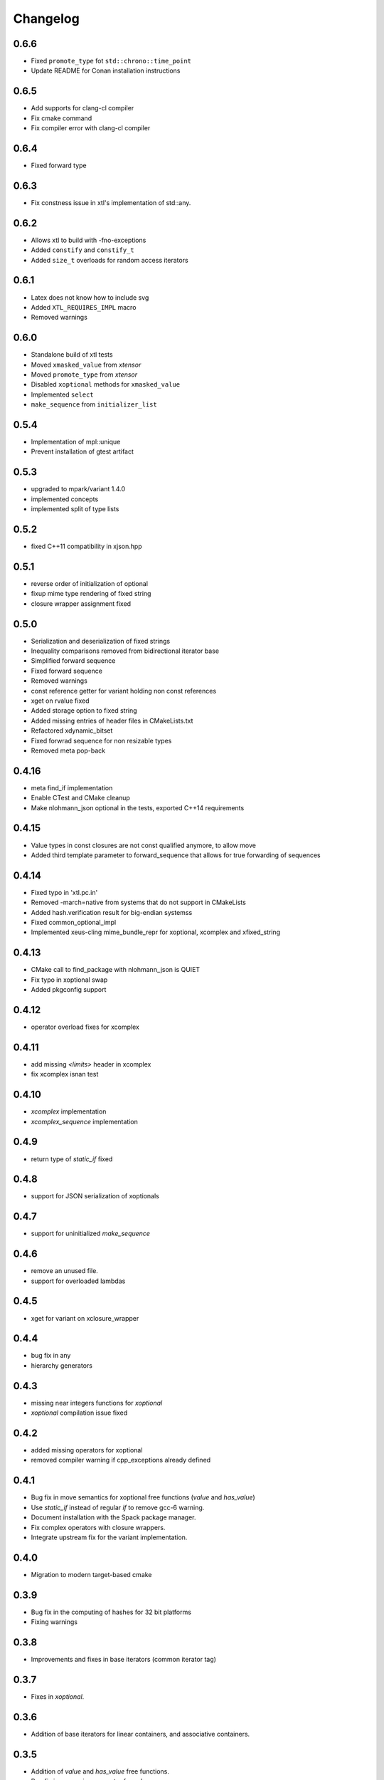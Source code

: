 .. Copyright (c) 2017, Johan Mabille and Sylvain Corlay

   Distributed under the terms of the BSD 3-Clause License.

   The full license is in the file LICENSE, distributed with this software.

Changelog
=========

0.6.6
-----

- Fixed ``promote_type`` fot ``std::chrono::time_point``
- Update README for Conan installation instructions

0.6.5
-----

- Add supports for clang-cl compiler
- Fix cmake command
- Fix compiler error with clang-cl compiler

0.6.4
-----

- Fixed forward type

0.6.3
-----

- Fix constness issue in xtl's implementation of std::any.

0.6.2
-----

- Allows xtl to build with -fno-exceptions
- Added ``constify`` and ``constify_t``
- Added ``size_t`` overloads for random access iterators

0.6.1
-----

- Latex does not know how to include svg
- Added ``XTL_REQUIRES_IMPL`` macro
- Removed warnings

0.6.0
-----

- Standalone build of xtl tests
- Moved ``xmasked_value`` from `xtensor`
- Moved ``promote_type`` from `xtensor`
- Disabled ``xoptional`` methods for ``xmasked_value``
- Implemented ``select``
- ``make_sequence``  from ``initializer_list``

0.5.4
-----

- Implementation of mpl::unique
- Prevent installation of gtest artifact

0.5.3
-----

- upgraded to mpark/variant 1.4.0
- implemented concepts
- implemented split of type lists

0.5.2
-----

- fixed C++11 compatibility in xjson.hpp

0.5.1
-----

- reverse order of initialization of optional
- fixup mime type rendering of fixed string
- closure wrapper assignment fixed

0.5.0
-----

- Serialization and deserialization of fixed strings
- Inequality comparisons removed from bidirectional iterator base
- Simplified forward sequence
- Fixed forward sequence
- Removed warnings
- const reference getter for variant holding non const references
- xget on rvalue fixed
- Added storage option to fixed string
- Added missing entries of header files in CMakeLists.txt
- Refactored xdynamic_bitset
- Fixed forwrad sequence for non resizable types
- Removed meta pop-back

0.4.16
------

- meta find_if implementation
- Enable CTest and CMake cleanup
- Make nlohmann_json optional in the tests, exported C++14 requirements

0.4.15
------

- Value types in const closures are not const qualified anymore, to allow move
- Added third template parameter to forward_sequence that allows for true
  forwarding of sequences

0.4.14
------

- Fixed typo in 'xtl.pc.in'
- Removed -march=native from systems that do not support in CMakeLists
- Added hash.verification result for big-endian systemss
- Fixed common_optional_impl
- Implemented xeus-cling mime_bundle_repr for xoptional, xcomplex and xfixed_string

0.4.13
------

- CMake call to find_package with nlohmann_json is QUIET
- Fix typo in xoptional swap
- Added pkgconfig support

0.4.12
------

- operator overload fixes for xcomplex

0.4.11
------

- add missing `<limits>` header in xcomplex
- fix xcomplex isnan test

0.4.10
------

- `xcomplex` implementation
- `xcomplex_sequence` implementation

0.4.9
-----

- return type of `static_if` fixed

0.4.8
-----

- support for JSON serialization of xoptionals

0.4.7
-----

- support for uninitialized `make_sequence`

0.4.6
-----

- remove an unused file.
- support for overloaded lambdas

0.4.5
-----

- xget for variant on xclosure_wrapper

0.4.4
-----

- bug fix in any
- hierarchy generators

0.4.3
-----

- missing near integers functions for `xoptional`
- `xoptional` compilation issue fixed

0.4.2
-----

- added missing operators for xoptional
- removed compiler warning if cpp_exceptions already defined

0.4.1
-----

- Bug fix in move semantics for xoptional free functions (`value` and `has_value`)
- Use `static_if` instead of regular `if` to remove gcc-6 warning.
- Document installation with the Spack package manager.
- Fix complex operators with closure wrappers.
- Integrate upstream fix for the variant implementation.

0.4.0
-----

- Migration to modern target-based cmake

0.3.9
-----

- Bug fix in the computing of hashes for 32 bit platforms
- Fixing warnings

0.3.8
-----

- Improvements and fixes in base iterators (common iterator tag)

0.3.7
-----

- Fixes in `xoptional`.

0.3.6
-----

- Addition of base iterators for linear containers, and associative containers.

0.3.5
-----

- Addition of `value` and `has_value` free functions.
- Bug fix in comparison operator for `xclosure_wrapper`.

0.3.4
-----

- Better semantics for assignment operators in `xoptional`.
- Addition of `static_if` in `xtl::mpl`.
- Addition of `xtl::identity` functor in xfunctional.

0.3.3
-----

- Work around Visual Studio compiler bug in `xoptional_proxy`.

0.3.2
-----

- Improvement of xoptional value semantics (explicit constructors when underlying value type not implicitely constructable)

0.3.1
-----

- Fixes in closure wrapper semantics

0.3.0
-----

- Improve optional sequence
- Use dynamic bitset in optional vector
- Added base64encode and base64decode

0.2.11
------

- Added dynamic bitset

0.2.10
------

- Added meta programming tools

0.2.9
-----

- Added variant implementation

0.2.8
-----

- Added proxy wrapper for pointer semantics.

0.2.7
-----

- Added implementation for closure pointer

0.2.6
-----

- Added base class for random access iterators

0.2.5
-----

- Added closure wrappers

0.2.4
-----

- Added implementation of std::any

0.2.3
-----

- Fixed bug in fixed-size string hashing

0.2.2
-----

- Added the hashing of fixed-size strings

0.2.1
-----

- Fixed-size strings
- Fixup issue with ambiguous overload of operator<<

0.2.0
-----

- Moving features from xtensor (xcomplex, xoptional, xsequence, xtypetraits)
